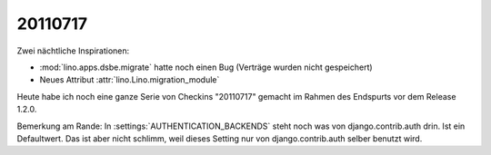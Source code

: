 20110717
========

Zwei nächtliche Inspirationen: 

- :mod:`lino.apps.dsbe.migrate` hatte noch einen Bug (Verträge wurden nicht gespeichert)
- Neues Attribut :attr:`lino.Lino.migration_module`

Heute habe ich noch eine ganze Serie von Checkins "20110717" 
gemacht im Rahmen des Endspurts vor dem Release 1.2.0. 

Bemerkung am Rande: 
In :settings:`AUTHENTICATION_BACKENDS` steht noch was von
django.contrib.auth drin. Ist ein Defaultwert. 
Das ist aber nicht schlimm, weil dieses 
Setting nur von django.contrib.auth selber benutzt wird.

